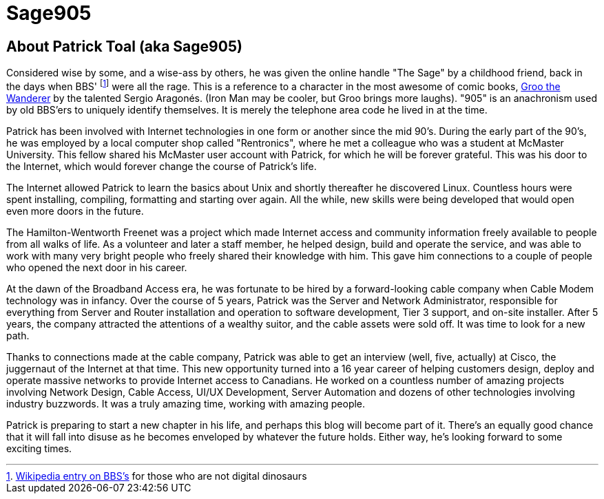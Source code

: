 = Sage905
:page-layout: author
:page-feature_image: feature-wolf
:page-square_related: recommend-wolf
:page-author_avatar: sage
:page-author_name: Sage905
:page-permalink: /author/sage905
:page-desc: Who are you?

## About Patrick Toal (aka Sage905)

Considered wise by some, and a wise-ass by others, he was given the online
handle "The Sage" by a childhood friend, back in the days when BBS'
footnote:[https://en.wikipedia.org/wiki/Bulletin_board_system[Wikipedia entry
on BBS's] for those who are not digital dinosaurs]
were all the rage.  This is a reference to a character in the most awesome of
comic books, http://groo.com/[Groo the Wanderer] by the talented Sergio Aragonés.
(Iron Man may be cooler, but Groo brings more laughs). "905" is an
anachronism used by old BBS'ers to uniquely identify themselves.  It is merely
the telephone area code he lived in at the time.

Patrick has been involved with Internet technologies in one form or another since
the mid 90's.  During the early part of the 90's, he was employed by a local
computer shop called "Rentronics", where he met a colleague who was a student at
McMaster University.  This fellow shared his McMaster user account with Patrick,
for which he will be forever grateful. This was his door to the Internet,
which would forever change the course of Patrick's life.

The Internet allowed Patrick to learn the basics about Unix and shortly thereafter
he discovered Linux.  Countless hours were spent installing, compiling, formatting
and starting over again.  All the while, new skills were being developed that
would open even more doors in the future.

The Hamilton-Wentworth Freenet was a project which made Internet access and
community information freely available to people from all walks of life.
As a volunteer and later a staff member, he helped design, build and operate the
service, and was able to work with many very bright people who freely shared their
knowledge with him.  This gave him connections to a couple of people who opened
the next door in his career.

At the dawn of the Broadband Access era, he was fortunate to be hired by a
forward-looking cable company when Cable Modem technology was in infancy.
Over the course of 5 years, Patrick was the Server and Network Administrator,
responsible for everything from Server and Router installation and operation to
software development, Tier 3 support, and on-site installer.  After 5 years,
the company attracted the attentions of a wealthy suitor, and the cable assets
were sold off.  It was time to look for a new path.

Thanks to connections made at the cable company, Patrick was able to get an
interview (well, five, actually) at Cisco, the juggernaut of the Internet at
that time.  This new opportunity turned into a 16 year career of helping
customers design, deploy and operate massive networks to provide Internet
access to Canadians.  He worked on a countless number of amazing projects involving
Network Design, Cable Access, UI/UX Development, Server Automation and dozens of
other technologies involving industry buzzwords.  It was a truly amazing time,
working with amazing people.

Patrick is preparing to start a new chapter in his life, and perhaps this blog
will become part of it.  There's an equally good chance that it will fall into
disuse as he becomes enveloped by whatever the future holds.  Either way,
he's looking forward to some exciting times.

